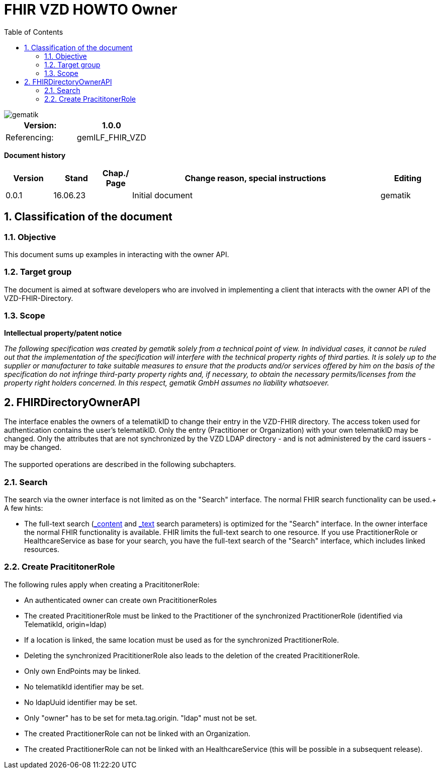 = FHIR VZD HOWTO Owner
:source-highlighter: rouge
:icons:
:title-page:
:imagesdir: /images/
ifdef::env-github[]
:toc: preamble
endif::[]
ifndef::env-github[]
:toc: left
endif::[]
:toclevels: 3
:toc-title: Table of Contents
:sectnums:


image::gematik_logo.svg[gematik,float="right"]

[width="100%",cols="50%,50%",options="header",]
|===
|Version: |1.0.0
|Referencing: |gemILF_FHIR_VZD
|===

[big]*Document history*

[width="100%",cols="11%,11%,7%,58%,13%",options="header",]
|===
|*Version* +
 |*Stand* +
 |*Chap./ Page* +
 |*Change reason, special instructions* +
 |*Editing* +

|0.0.1 |16.06.23 | |Initial document |gematik

|===

== Classification of the document
=== Objective
This document sums up examples in interacting with the owner API. 

=== Target group

The document is aimed at software developers who are involved in implementing a client that interacts with the owner API of the VZD-FHIR-Directory.

=== Scope

*Intellectual property/patent notice*

_The following specification was created by gematik solely from a technical point of view. In individual cases, it cannot be ruled out that the implementation of the specification will interfere with the technical property rights of third parties. It is solely up to the supplier or manufacturer to take suitable measures to ensure that the products and/or services offered by him on the basis of the specification do not infringe third-party property rights and, if necessary, to obtain the necessary permits/licenses from the property right holders concerned. In this respect, gematik GmbH assumes no liability whatsoever._


== FHIRDirectoryOwnerAPI

The interface enables the owners of a telematikID to change their entry in the VZD-FHIR directory. 
The access token used for authentication contains the user's telematikID. Only the entry (Practitioner or Organization) with your own telematikID may be changed. Only the attributes that are not synchronized by the VZD LDAP directory - and is not administered by the card issuers - may be changed.
 +
 +
The supported operations are described in the following subchapters.

=== Search
The search via the owner interface is not limited as on the "Search" interface. The normal FHIR search functionality can be used.+
A few hints:

- The full-text search (https://build.fhir.org/search.html#_content[_content] and https://build.fhir.org/search.html#_text[_text] search parameters) 
is optimized for the "Search" interface. In the owner interface the normal FHIR functionality is available. 
FHIR limits the full-text search to one resource. 
If you use PractitionerRole or HealthcareService as base for your search, you have the full-text search of the "Search" interface, which includes linked resources.




=== Create PracititonerRole
The following rules apply when creating a PracititonerRole:

- An authenticated owner can create own PracititionerRoles
- The created PracititionerRole must be linked to the Practitioner of the synchronized PractitionerRole (identified via TelematikId, origin=ldap)
- If a location is linked, the same location must be used as for the synchronized PractitionerRole.
- Deleting the synchronized PracititionerRole also leads to the deletion of the created PracititionerRole.
- Only own EndPoints may be linked.
- No telematikId identifier may be set.
- No ldapUuid identifier may be set.
- Only "owner" has to be set for meta.tag.origin. "ldap" must not be set.
- The created PractitionerRole can not be linked with an Organization.
- The created PractitionerRole can not be linked with an HealthcareService (this will be possible in a subsequent release).

